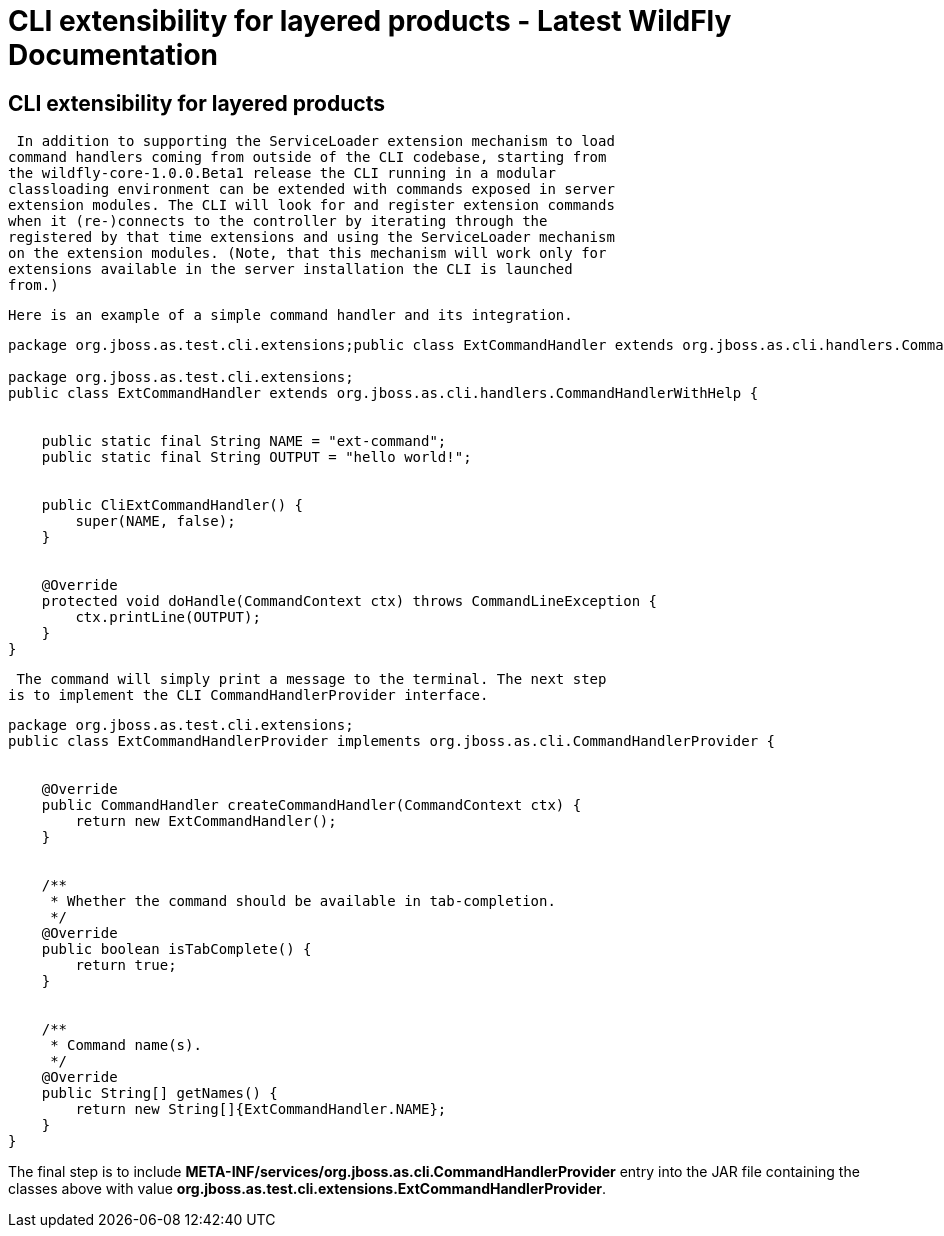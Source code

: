 CLI extensibility for layered products - Latest WildFly Documentation
=====================================================================

[[cli-extensibility-for-layered-products]]
CLI extensibility for layered products
--------------------------------------

 In addition to supporting the ServiceLoader extension mechanism to load
command handlers coming from outside of the CLI codebase, starting from
the wildfly-core-1.0.0.Beta1 release the CLI running in a modular
classloading environment can be extended with commands exposed in server
extension modules. The CLI will look for and register extension commands
when it (re-)connects to the controller by iterating through the
registered by that time extensions and using the ServiceLoader mechanism
on the extension modules. (Note, that this mechanism will work only for
extensions available in the server installation the CLI is launched
from.)

 Here is an example of a simple command handler and its integration.

[source,java]
----
package org.jboss.as.test.cli.extensions;public class ExtCommandHandler extends org.jboss.as.cli.handlers.CommandHandlerWithHelp {     

package org.jboss.as.test.cli.extensions;
public class ExtCommandHandler extends org.jboss.as.cli.handlers.CommandHandlerWithHelp {


    public static final String NAME = "ext-command";
    public static final String OUTPUT = "hello world!";


    public CliExtCommandHandler() {
        super(NAME, false);
    }


    @Override
    protected void doHandle(CommandContext ctx) throws CommandLineException {
        ctx.printLine(OUTPUT);
    }
}
----

 The command will simply print a message to the terminal. The next step
is to implement the CLI CommandHandlerProvider interface.

[source,java]
----
package org.jboss.as.test.cli.extensions;
public class ExtCommandHandlerProvider implements org.jboss.as.cli.CommandHandlerProvider {


    @Override
    public CommandHandler createCommandHandler(CommandContext ctx) {
        return new ExtCommandHandler();
    }


    /**
     * Whether the command should be available in tab-completion.
     */
    @Override
    public boolean isTabComplete() {
        return true;
    }


    /**
     * Command name(s).
     */
    @Override
    public String[] getNames() {
        return new String[]{ExtCommandHandler.NAME};
    }
}
----

The final step is to include
*META-INF/services/org.jboss.as.cli.CommandHandlerProvider* entry into
the JAR file containing the classes above with value
*org.jboss.as.test.cli.extensions.ExtCommandHandlerProvider*.
